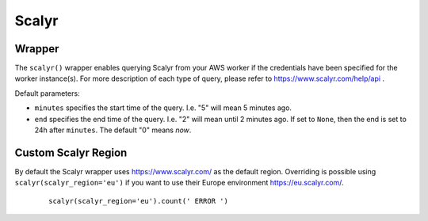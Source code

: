 Scalyr
------

Wrapper
^^^^^^^

The ``scalyr()`` wrapper enables querying Scalyr from your AWS worker if the credentials have been specified for the worker instance(s).
For more description of each type of query, please refer to https://www.scalyr.com/help/api .

Default parameters:

* ``minutes`` specifies the start time of the query. I.e. "5" will mean 5 minutes ago.
* ``end`` specifies the end time of the query. I.e. "2" will mean until 2 minutes ago. If set to ``None``, then the end is set to 24h after ``minutes``. The default "0" means `now`.

   

.. py:method:: count(query, minutes=5, end=0)

    Run a count query against Scalyr, depending on number of queries you may run into rate limit.


    ::

        scalyr().count(' ERROR ')


.. py:method:: timeseries(query, minutes=30, end=0)

    Runs a timeseries query against Scalyr with more generous rate limits. (New time series are created on the fly by Scalyr)


.. py:method:: facets(filter, field, max_count=5, minutes=30, end=0)

    This method is used to retrieve the most common values for a field.


.. py:method:: logs(query, max_count=100, minutes=5, continuation_token=None, columns=None, end=0)

    Runs a query against Scalyr and returns logs that match the query. At most ``max_count`` log lines will be returned.
    More can be fetched with the same query by passing back the continuation_token from the last response into the
    logs method.

    Specific columns can be returned (as defined in scalyr parser) using the columns array e.g. ``columns=['severity','threadName','timestamp']``.
    If this is unspecified, only the message column will be returned.

    An example logs result as JSON:

    .. code-block:: json

        {
            "messages": [
               "message line 1",
               "message line 2"
            ],
            "continuation_token": "a token"
        }


.. py:method:: power_query(query, minutes=5, end=0)

    Runs a power query against Scalyr and returns the results as response. You can create and test power queries also via the _UI:https://eu.scalyr.com/query . More information on power queries can be found _here:https://eu.scalyr.com/help/power-queries

    An example response as JSON:

    .. code-block:: json

        {
            "columns": [
                {
                    "name": "cluster"
                },
                {
                    "name": "application"
                },
                {
                    "name": "volume"
                }
            ],
            "warnings": [],
            "values": [
                [
                    "cluster-1-eu-central-1:kube-1",
                    "application-2",
                    9481810.0
                ],
                [
                    "cluster-2-eu-central-1:kube-1",
                    "application-1",
                    8109726.0
                ]
            ],
            "matchingEvents": 8123.0,
            "status": "success",
            "omittedEvents": 0.0
        }


Custom Scalyr Region
^^^^^^^^^^^^^^^^^^^^

By default the Scalyr wrapper uses https://www.scalyr.com/ as the default region. Overriding is possible using ``scalyr(scalyr_region='eu')`` if you want to use their Europe environment https://eu.scalyr.com/.


    ::

        scalyr(scalyr_region='eu').count(' ERROR ')
